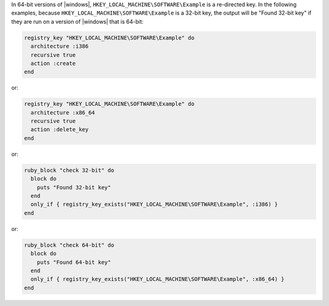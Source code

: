 .. This is an included how-to. 

In 64-bit versions of |windows|, ``HKEY_LOCAL_MACHINE\SOFTWARE\Example`` is a re-directed key. In the following examples, because ``HKEY_LOCAL_MACHINE\SOFTWARE\Example`` is a 32-bit key, the output will be "Found 32-bit key" if they are run on a version of |windows| that is 64-bit:

.. code-block:: ruby

   registry_key "HKEY_LOCAL_MACHINE\SOFTWARE\Example" do
     architecture :i386
     recursive true
     action :create
   end

or: 

.. code-block:: ruby

   registry_key "HKEY_LOCAL_MACHINE\SOFTWARE\Example" do
     architecture :x86_64
     recursive true
     action :delete_key
   end

or: 

.. code-block:: ruby

   ruby_block "check 32-bit" do
     block do
       puts "Found 32-bit key"
     end
     only_if { registry_key_exists("HKEY_LOCAL_MACHINE\SOFTWARE\Example", :i386) }
   end

or: 

.. code-block:: ruby

   ruby_block "check 64-bit" do
     block do
       puts "Found 64-bit key"
     end
     only_if { registry_key_exists("HKEY_LOCAL_MACHINE\SOFTWARE\Example", :x86_64) }
   end





